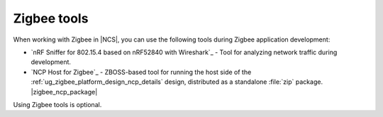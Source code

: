 .. _ug_zigbee_tools:

Zigbee tools
############

When working with Zigbee in |NCS|, you can use the following tools during Zigbee application development:

* `nRF Sniffer for 802.15.4 based on nRF52840 with Wireshark`_ - Tool for analyzing network traffic during development.
* `NCP Host for Zigbee`_ - ZBOSS-based tool for running the host side of the :ref:`ug_zigbee_platform_design_ncp_details` design, distributed as a standalone :file:`zip` package.
  |zigbee_ncp_package|

Using Zigbee tools is optional.
